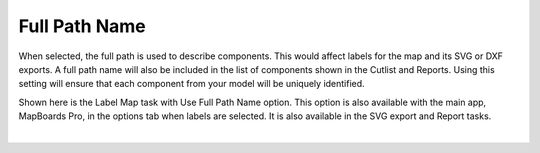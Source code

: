 .. _fullpath-label:

Full Path Name
==============

.. role:: blue

When selected, the full path is used to describe components. This would affect labels for
the map and its SVG or DXF exports. A full path name will also be included in the list of
components shown in the Cutlist and Reports. Using this setting will ensure that each
component from your model will be uniquely identified.

Shown here is the Label Map task with :blue:`Use Full Path Name` option. This option is also
available with the main app, MapBoards Pro, in the options tab when labels are
selected. It is also available in the SVG export and Report tasks.

.. image:: /_static/images/fullpath.png
    :width: 30 %
    :align: center

|


